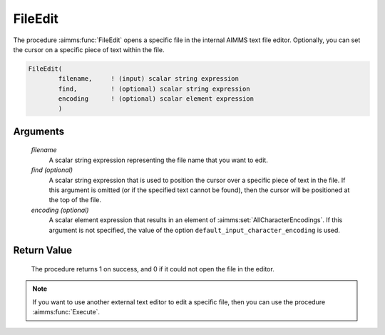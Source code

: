 .. aimms:procedure:: FileEdit(filename[, find][, encoding])

.. _FileEdit:

FileEdit
========

The procedure :aimms:func:`FileEdit` opens a specific file in the internal AIMMS
text file editor. Optionally, you can set the cursor on a specific piece
of text within the file.

.. code-block:: aimms

    FileEdit(
            filename,     ! (input) scalar string expression
            find,         ! (optional) scalar string expression
            encoding      ! (optional) scalar element expression
            )

Arguments
---------

    *filename*
        A scalar string expression representing the file name that you want to
        edit.

    *find (optional)*
        A scalar string expression that is used to position the cursor over a
        specific piece of text in the file. If this argument is omitted (or if
        the specified text cannot be found), then the cursor will be positioned
        at the top of the file.

    *encoding (optional)*
        A scalar element expression that results in an element of :aimms:set:`AllCharacterEncodings`. If
        this argument is not specified, the value of the option
        ``default_input_character_encoding`` is used.

Return Value
------------

    The procedure returns 1 on success, and 0 if it could not open the file
    in the editor.

.. note::

    If you want to use another external text editor to edit a specific file,
    then you can use the procedure :aimms:func:`Execute`.

.. seealso::

    The procedures :aimms:func:`FileView`, :aimms:func:`Execute`.
